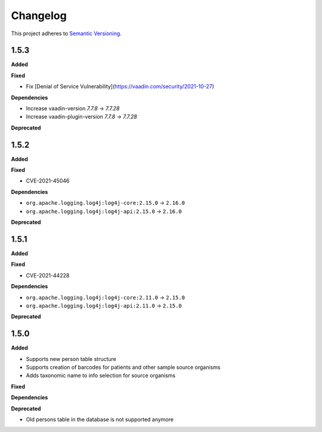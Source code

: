 ==========
Changelog
==========

This project adheres to `Semantic Versioning <https://semver.org/>`_.

1.5.3
-----

**Added**

**Fixed**

* Fix [Denial of Service Vulnerability](https://vaadin.com/security/2021-10-27)

**Dependencies**

* Increase vaadin-version `7.7.8` -> `7.7.28`
* Increase vaadin-plugin-version `7.7.8` -> `7.7.28`

**Deprecated**

1.5.2
-----

**Added**

**Fixed**

* CVE-2021-45046

**Dependencies**

* ``org.apache.logging.log4j:log4j-core:2.15.0`` -> ``2.16.0``
* ``org.apache.logging.log4j:log4j-api:2.15.0`` -> ``2.16.0``

**Deprecated**


1.5.1
-----

**Added**

**Fixed**

* CVE-2021-44228

**Dependencies**

* ``org.apache.logging.log4j:log4j-core:2.11.0`` -> ``2.15.0``
* ``org.apache.logging.log4j:log4j-api:2.11.0`` -> ``2.15.0``

**Deprecated**


1.5.0
-----

**Added**

* Supports new person table structure

* Supports creation of barcodes for patients and other sample source organisms

* Adds taxonomic name to info selection for source organisms

**Fixed**

**Dependencies**

**Deprecated**

* Old persons table in the database is not supported anymore
